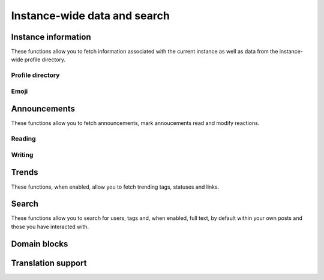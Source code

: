 Instance-wide data and search
=============================
.. py:module:: mastodon
.. py:class: Mastodon

Instance information
--------------------
These functions allow you to fetch information associated with the
current instance as well as data from the instance-wide profile directory.

.. _instance():
.. automethod:: Mastodon.instance
.. automethod:: Mastodon.instance_v1    
.. automethod:: Mastodon.instance_v2
.. automethod:: Mastodon.instance_activity
.. automethod:: Mastodon.instance_peers
.. automethod:: Mastodon.instance_health
.. automethod:: Mastodon.instance_nodeinfo
.. automethod:: Mastodon.instance_rules
.. automethod:: Mastodon.instance_extended_description

Profile directory
~~~~~~~~~~~~~~~~~
.. automethod:: Mastodon.directory

Emoji
~~~~~
.. automethod:: Mastodon.custom_emojis

Announcements
-------------
These functions allow you to fetch announcements, mark annoucements read and modify reactions.

Reading
~~~~~~~
.. automethod:: Mastodon.announcements

Writing
~~~~~~~
.. automethod:: Mastodon.announcement_dismiss
.. automethod:: Mastodon.announcement_reaction_create
.. automethod:: Mastodon.announcement_reaction_delete

Trends
------
These functions, when enabled, allow you to fetch trending tags, statuses and links.

.. _trending_tags():
.. automethod:: Mastodon.trending_tags
.. _trending_statuses():
.. automethod:: Mastodon.trending_statuses
.. _trending_links():    
.. automethod:: Mastodon.trending_links
.. automethod:: Mastodon.trends

Search
------
These functions allow you to search for users, tags and, when enabled, full text, by default within your own posts and those you have interacted with.

.. automethod:: Mastodon.search
.. automethod:: Mastodon.search_v2

Domain blocks
-------------
.. automethod:: Mastodon.instance_domain_blocks

Translation support
-------------------
.. automethod:: Mastodon.instance_translation_languages